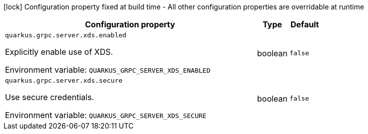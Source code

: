 :summaryTableId: quarkus-grpc_quarkus-grpc-server-xds
[.configuration-legend]
icon:lock[title=Fixed at build time] Configuration property fixed at build time - All other configuration properties are overridable at runtime
[.configuration-reference, cols="80,.^10,.^10"]
|===

h|[.header-title]##Configuration property##
h|Type
h|Default

a| [[quarkus-grpc_quarkus-grpc-server-xds_quarkus-grpc-server-xds-enabled]] [.property-path]##`quarkus.grpc.server.xds.enabled`##

[.description]
--
Explicitly enable use of XDS.


ifdef::add-copy-button-to-env-var[]
Environment variable: env_var_with_copy_button:+++QUARKUS_GRPC_SERVER_XDS_ENABLED+++[]
endif::add-copy-button-to-env-var[]
ifndef::add-copy-button-to-env-var[]
Environment variable: `+++QUARKUS_GRPC_SERVER_XDS_ENABLED+++`
endif::add-copy-button-to-env-var[]
--
|boolean
|`false`

a| [[quarkus-grpc_quarkus-grpc-server-xds_quarkus-grpc-server-xds-secure]] [.property-path]##`quarkus.grpc.server.xds.secure`##

[.description]
--
Use secure credentials.


ifdef::add-copy-button-to-env-var[]
Environment variable: env_var_with_copy_button:+++QUARKUS_GRPC_SERVER_XDS_SECURE+++[]
endif::add-copy-button-to-env-var[]
ifndef::add-copy-button-to-env-var[]
Environment variable: `+++QUARKUS_GRPC_SERVER_XDS_SECURE+++`
endif::add-copy-button-to-env-var[]
--
|boolean
|`false`

|===


:!summaryTableId: